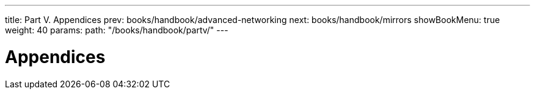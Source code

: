 ---
title: Part V. Appendices
prev: books/handbook/advanced-networking
next: books/handbook/mirrors
showBookMenu: true
weight: 40
params:
  path: "/books/handbook/partv/"
---

[[appendices]]
= Appendices 
